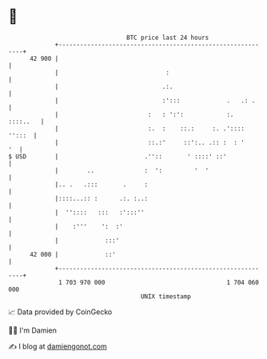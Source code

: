 * 👋

#+begin_example
                                    BTC price last 24 hours                    
                +------------------------------------------------------------+ 
         42 900 |                                                            | 
                |                              :                             | 
                |                             .:.                            | 
                |                             :':::             .   .: .     | 
                |                         :   : ':':            :.  ::::..   | 
                |                         :.  :    ::.:     :. .':::: '':::  | 
                |                         ::.:'     ::':.. .:: :  : '     '  | 
   $ USD        |                        .''::       ' ::::' ::'             | 
                |        ..              :  ':         '  '                  | 
                |.. .   .:::       .     :                                   | 
                |::::...:: :      .:. :..:                                   | 
                |  ''::::   :::   :':::''                                    | 
                |    :'''    ':  :'                                          | 
                |             :::'                                           | 
         42 000 |             ::'                                            | 
                +------------------------------------------------------------+ 
                 1 703 970 000                                  1 704 060 000  
                                        UNIX timestamp                         
#+end_example
📈 Data provided by CoinGecko

🧑‍💻 I'm Damien

✍️ I blog at [[https://www.damiengonot.com][damiengonot.com]]
